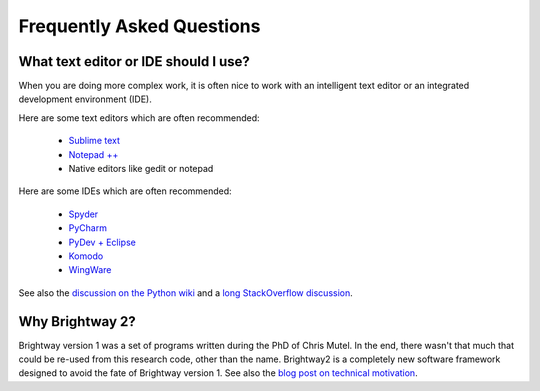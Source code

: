Frequently Asked Questions
==========================

What text editor or IDE should I use?
-------------------------------------

When you are doing more complex work, it is often nice to work with an intelligent text editor or an integrated development environment (IDE).

Here are some text editors which are often recommended:

    * `Sublime text <http://www.sublimetext.com/>`_
    * `Notepad ++ <http://notepad-plus-plus.org/>`_
    * Native editors like gedit or notepad

Here are some IDEs which are often recommended:

    * `Spyder <https://code.google.com/p/spyderlib/>`_
    * `PyCharm <http://www.jetbrains.com/pycharm/>`_
    * `PyDev + Eclipse <http://pydev.org/>`_
    * `Komodo <http://www.activestate.com/python-ide>`_
    * `WingWare <http://wingware.com/>`_

See also the `discussion on the Python wiki <https://wiki.python.org/moin/IntegratedDevelopmentEnvironments>`_ and a `long StackOverflow discussion <http://stackoverflow.com/questions/81584/what-ide-to-use-for-python/>`_.

Why Brightway 2?
----------------

Brightway version 1 was a set of programs written during the PhD of Chris Mutel. In the end, there wasn't that much that could be re-used from this research code, other than the name. Brightway2 is a completely new software framework designed to avoid the fate of Brightway version 1. See also the `blog post on technical motivation <http://chris.mutel.org/brightway2-technical-motivation.html>`_.
